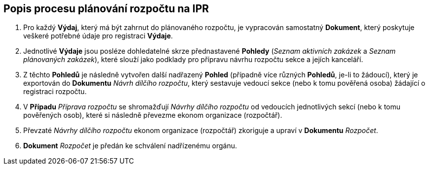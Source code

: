 == Popis procesu plánování rozpočtu na IPR

1. Pro každý **Výdaj**, který má být zahrnut do plánovaného rozpočtu, je vypracován samostatný **Dokument**, který poskytuje veškeré potřebné údaje pro registraci **Výdaje**.
2. Jednotlivé **Výdaje** jsou posléze dohledatelné skrze přednastavené **Pohledy** (_Seznam aktivních zakázek_ a _Seznam plánovaných zakázek_), které slouží jako podklady pro přípravu návrhu rozpočtu sekce a jejích kanceláří.
3. Z těchto **Pohledů** je následně vytvořen další nadřazený **Pohled** (případně více různých **Pohledů**, je-li to žádoucí), který je exportován do **Dokumentu** _Návrh dílčího rozpočtu_, který sestavuje vedoucí sekce (nebo k tomu pověřená osoba) žádající o registraci rozpočtu.
4. V **Případu** _Příprava rozpočtu_ se shromažďují _Návrhy dílčího rozpočtu_ od vedoucích jednotlivých sekcí (nebo k tomu pověřených osob), které si následně převezme ekonom organizace (rozpočtář).
5. Převzaté _Návrhy dílčího rozpočtu_ ekonom organizace (rozpočtář) zkoriguje a upraví v **Dokumentu** _Rozpočet_.
6. **Dokument** _Rozpočet_ je předán ke schválení nadřízenému orgánu.
